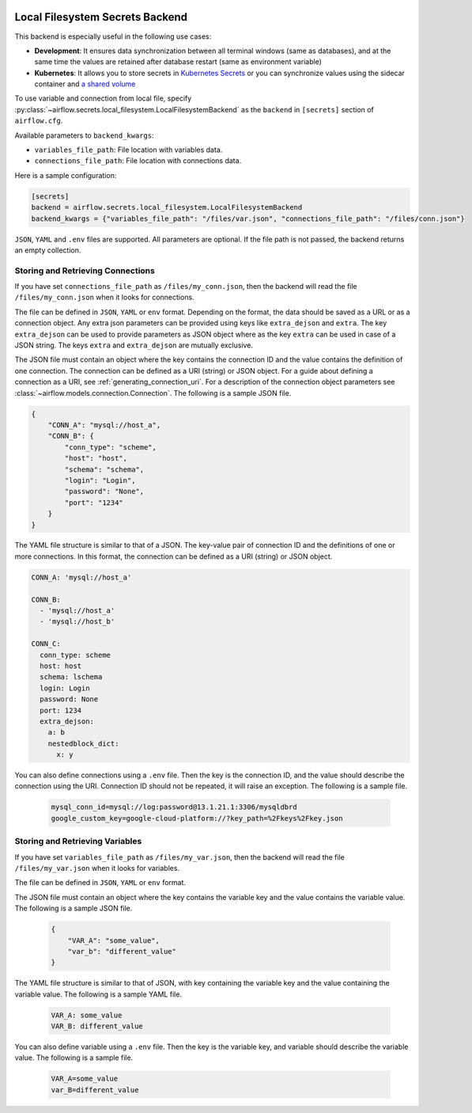  .. Licensed to the Apache Software Foundation (ASF) under one
    or more contributor license agreements.  See the NOTICE file
    distributed with this work for additional information
    regarding copyright ownership.  The ASF licenses this file
    to you under the Apache License, Version 2.0 (the
    "License"); you may not use this file except in compliance
    with the License.  You may obtain a copy of the License at

 ..   http://www.apache.org/licenses/LICENSE-2.0

 .. Unless required by applicable law or agreed to in writing,
    software distributed under the License is distributed on an
    "AS IS" BASIS, WITHOUT WARRANTIES OR CONDITIONS OF ANY
    KIND, either express or implied.  See the License for the
    specific language governing permissions and limitations
    under the License.

.. _local_filesystem_secrets:

Local Filesystem Secrets Backend
^^^^^^^^^^^^^^^^^^^^^^^^^^^^^^^^

This backend is especially useful in the following use cases:

* **Development**: It ensures data synchronization between all terminal windows (same as databases),
  and at the same time the values are retained after database restart (same as environment variable)
* **Kubernetes**: It allows you to store secrets in `Kubernetes Secrets <https://kubernetes.io/docs/concepts/configuration/secret/>`__
  or you can synchronize values using the sidecar container and
  `a shared volume <https://kubernetes.io/docs/tasks/access-application-cluster/communicate-containers-same-pod-shared-volume/>`__

To use variable and connection from local file, specify :py:class:`~airflow.secrets.local_filesystem.LocalFilesystemBackend`
as the ``backend`` in  ``[secrets]`` section of ``airflow.cfg``.

Available parameters to ``backend_kwargs``:

* ``variables_file_path``: File location with variables data.
* ``connections_file_path``: File location with connections data.

Here is a sample configuration:

.. code-block:: ini

    [secrets]
    backend = airflow.secrets.local_filesystem.LocalFilesystemBackend
    backend_kwargs = {"variables_file_path": "/files/var.json", "connections_file_path": "/files/conn.json"}

``JSON``, ``YAML`` and ``.env`` files are supported. All parameters are optional. If the file path is not passed,
the backend returns an empty collection.

Storing and Retrieving Connections
""""""""""""""""""""""""""""""""""

If you have set ``connections_file_path`` as ``/files/my_conn.json``, then the backend will read the
file ``/files/my_conn.json`` when it looks for connections.

The file can be defined in ``JSON``, ``YAML`` or ``env`` format. Depending on the format, the data should be saved as a URL or as a connection object.
Any extra json parameters can be provided using keys like ``extra_dejson`` and ``extra``.
The key ``extra_dejson`` can be used to provide parameters as JSON object where as the key ``extra`` can be used in case of a JSON string.
The keys ``extra`` and ``extra_dejson`` are mutually exclusive.

The JSON file must contain an object where the key contains the connection ID and the value contains
the definition of one connection. The connection can be defined as a URI (string) or JSON object.
For a guide about defining a connection as a URI, see :ref:`generating_connection_uri`.
For a description of the connection object parameters see :class:`~airflow.models.connection.Connection`.
The following is a sample JSON file.

.. code-block:: json

    {
        "CONN_A": "mysql://host_a",
        "CONN_B": {
            "conn_type": "scheme",
            "host": "host",
            "schema": "schema",
            "login": "Login",
            "password": "None",
            "port": "1234"
        }
    }

The YAML file structure is similar to that of a JSON. The key-value pair of connection ID and the definitions of one or more connections.
In this format, the connection can be defined as a URI (string) or JSON object.

.. code-block:: yaml

    CONN_A: 'mysql://host_a'

    CONN_B:
      - 'mysql://host_a'
      - 'mysql://host_b'

    CONN_C:
      conn_type: scheme
      host: host
      schema: lschema
      login: Login
      password: None
      port: 1234
      extra_dejson:
        a: b
        nestedblock_dict:
          x: y

You can also define connections using a ``.env`` file. Then the key is the connection ID, and
the value should describe the connection using the URI. Connection ID should not be repeated, it will
raise an exception. The following is a sample file.

  .. code-block:: text

    mysql_conn_id=mysql://log:password@13.1.21.1:3306/mysqldbrd
    google_custom_key=google-cloud-platform://?key_path=%2Fkeys%2Fkey.json

Storing and Retrieving Variables
""""""""""""""""""""""""""""""""

If you have set ``variables_file_path`` as ``/files/my_var.json``, then the backend will read the
file ``/files/my_var.json`` when it looks for variables.

The file can be defined in ``JSON``, ``YAML`` or ``env`` format.

The JSON file must contain an object where the key contains the variable key and the value contains
the variable value. The following is a sample JSON file.

  .. code-block:: json

    {
        "VAR_A": "some_value",
        "var_b": "different_value"
    }

The YAML file structure is similar to that of JSON, with key containing the variable key and the value containing
the variable value. The following is a sample YAML file.

  .. code-block:: yaml

    VAR_A: some_value
    VAR_B: different_value

You can also define variable using a ``.env`` file. Then the key is the variable key, and variable should
describe the variable value. The following is a sample file.

  .. code-block:: text

    VAR_A=some_value
    var_B=different_value
